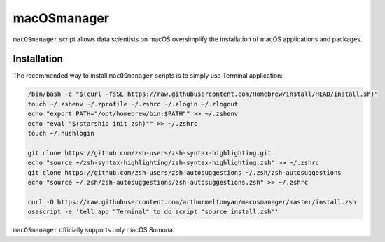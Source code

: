 macOSmanager
============

``macOSmanager`` script allows data scientists on macOS oversimplify the installation of macOS applications and packages.


Installation
------------

The recommended way to install ``macOSmanager`` scripts is to simply use Terminal application:

.. code:: sh

    /bin/bash -c "$(curl -fsSL https://raw.githubusercontent.com/Homebrew/install/HEAD/install.sh)"
    touch ~/.zshenv ~/.zprofile ~/.zshrc ~/.zlogin ~/.zlogout
    echo "export PATH="/opt/homebrew/bin:$PATH"" >> ~/.zshenv
    echo "eval "$(starship init zsh)"" >> ~/.zshrc
    touch ~/.hushlogin

    git clone https://github.com/zsh-users/zsh-syntax-highlighting.git
    echo "source ~/zsh-syntax-highlighting/zsh-syntax-highlighting.zsh" >> ~/.zshrc
    git clone https://github.com/zsh-users/zsh-autosuggestions ~/.zsh/zsh-autosuggestions
    echo "source ~/.zsh/zsh-autosuggestions/zsh-autosuggestions.zsh" >> ~/.zshrc

    curl -O https://raw.githubusercontent.com/arthurmeltonyan/macosmanager/master/install.zsh
    osascript -e 'tell app "Terminal" to do script "source install.zsh"'

``macOSmanager`` officially supports only macOS Somona.
